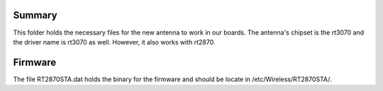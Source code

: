 Summary
=======

This folder holds the necessary files for the new antenna to work in our boards. The antenna's chipset is the rt3070 and the driver name is rt3070 as well. However, it also works with rt2870.

Firmware
========

The file RT2870STA.dat holds the binary for the firmware and should be locate in /etc/Wireless/RT2870STA/.
